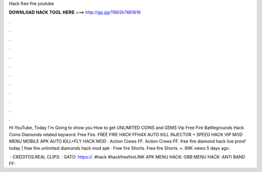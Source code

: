Hack free fire youtube



𝐃𝐎𝐖𝐍𝐋𝐎𝐀𝐃 𝐇𝐀𝐂𝐊 𝐓𝐎𝐎𝐋 𝐇𝐄𝐑𝐄 ===> http://gg.gg/11802k?661619



.



.



.



.



.



.



.



.



.



.



.



.

Hi YouTube, Today I'm Going to show you How to get UNLIMITED COINS and GEMS Vip Free Fire Battlegrounds Hack Coins Diamonds related keyword: Free Fire. FREE FIRE HACK FFH4X AUTO KILL INJECTOR + SPEED HACK VIP MOD MENU MOBILE APK AUTO KILL+FLY HACK MOD · Action Crews FF. Action Crews FF. free fire diamond hack live proof today | free fire unlimited diamonds hack mod apk · Free fire Shorts. Free fire Shorts. •. 99K views 5 days ago.

 · CRÉDITOS:REAL CLIPS: :  GATO: https://. #hack #hackfreefireLINK APK MENU HACK:  OBB MENU HACK: ANTI BAND FF:
